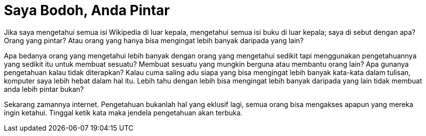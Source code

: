 =  Saya Bodoh, Anda Pintar

Jika saya mengetahui semua isi Wikipedia di luar kepala, mengetahui semua isi
buku di luar kepala; saya di sebut dengan apa? Orang yang pintar?
Atau orang yang hanya bisa mengingat lebih banyak daripada yang lain?

Apa bedanya orang yang mengetahui lebih banyak dengan orang yang mengetahui
sedikit tapi menggunakan pengetahuannya yang sedikit itu untuk membuat
sesuatu?
Membuat sesuatu yang mungkin berguna atau membantu orang lain?
Apa gunanya pengetahuan kalau tidak diterapkan?
Kalau cuma saling adu siapa yang bisa mengingat lebih banyak kata-kata dalam
tulisan, komputer saya lebih hebat dalam hal itu.
Lebih tahu dengan lebih bisa mengingat lebih banyak daripada yang lain tidak
membuat anda lebih pintar bukan?

Sekarang zamannya internet.
Pengetahuan bukanlah hal yang eklusif lagi, semua orang bisa mengakses apapun
yang mereka ingin ketahui.
Tinggal ketik kata maka jendela pengetahuan akan terbuka.
